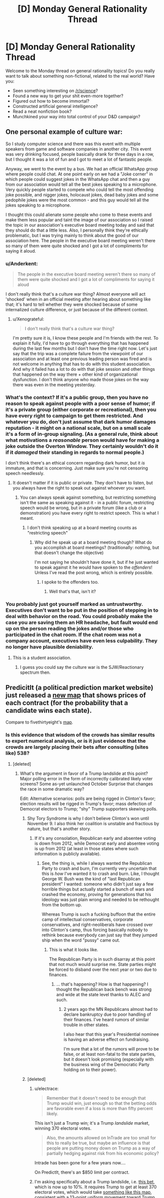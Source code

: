 #+TITLE: [D] Monday General Rationality Thread

* [D] Monday General Rationality Thread
:PROPERTIES:
:Author: AutoModerator
:Score: 14
:DateUnix: 1477321466.0
:DateShort: 2016-Oct-24
:END:
Welcome to the Monday thread on general rationality topics! Do you really want to talk about something non-fictional, related to the real world? Have you:

- Seen something interesting on [[/r/science]]?
- Found a new way to get your shit even-more together?
- Figured out how to become immortal?
- Constructed artificial general intelligence?
- Read a neat nonfiction book?
- Munchkined your way into total control of your D&D campaign?


** One personal example of culture war:

So I study computer science and there was this event with multiple speakers from game and software companies in another city. This event was very drinking focused, people basically drank for three days in a row, but I thought it was a lot of fun and I got to meet a lot of fantastic people.

Anyway, we went to the event by a bus. We had an official WhatsApp group where people could chat. At one point early on we had a "Joke corner" in which people could suggest jokes in the WhatsApp chat and then a guy from our association would tell all the best jokes speaking to a microphone. Very quickly people started to compete who could tell the most offending joke possible, and nigger jokes, holocaust jokes, dead baby jokes and some pedophile jokes were the most common - and this guy would tell all the jokes speaking to a microphone.

I thought this could alienate some people who come to these events and make them less popular and taint the image of our association so I raised the topic in our association's executive board meeting today and said that they should do that a little less. Also, I personally think they're ethically problematic, but I was trying mainly to think about the good of our association here. The people in the executive board meeting weren't there so many of them were quite shocked and I got a lot of compliments for saying it aloud.
:PROPERTIES:
:Author: Xenograteful
:Score: 11
:DateUnix: 1477348082.0
:DateShort: 2016-Oct-25
:END:

*** u/Anderkent:
#+begin_quote
  The people in the executive board meeting weren't there so many of them were quite shocked and I got a lot of compliments for saying it aloud
#+end_quote

I don't really think that's a culture war thing? Almost everyone will act 'shocked' when in an official meeting after hearing about something like that; it's hard to tell whether they were shocked because of some internalized culture difference, or just because of the different context.
:PROPERTIES:
:Author: Anderkent
:Score: 10
:DateUnix: 1477349454.0
:DateShort: 2016-Oct-25
:END:

**** u/Xenograteful:
#+begin_quote
  I don't really think that's a culture war thing?
#+end_quote

I'm pretty sure it is, I know these people and I'm friends with the rest. To explain it fully, I'd have to go through everything that has happened during the last few months but I don't have the time right now. Let's just say that the trip was a complete failure from the viewpoint of our association and at least one previous leading person was fired and is not welcome in anything that has to do with this student association. And why it failed has a lot to do with that joke session and other things that happened on the way there + other kind of organizational dysfunction. I don't think anyone who made those jokes on the way there was even in the meeting yesterday.
:PROPERTIES:
:Author: Xenograteful
:Score: 2
:DateUnix: 1477415972.0
:DateShort: 2016-Oct-25
:END:


*** What's the context? If it's a public group, then you have no reason to speak against people with a poor sense of humor; if it's a private group (either corporate or recreational), then you have every right to campaign to get them restricted. And whatever you do, don't just assume that dark humor damages reputation - it might on a national scale, but on a small scale it's a form of in-group signaling. (As a general rule, think about what motivations a /reasonable/ person would have for making a joke outside the Overton Window. They certainly wouldn't do it if it /damaged/ their standing in regards to normal people.)

I don't think there's an ethical concern regarding dark humor, but it /is/ immature, and that is concerning. Just make sure you're not censoring speech needlessly.
:PROPERTIES:
:Author: Tandemmirror
:Score: 1
:DateUnix: 1477360890.0
:DateShort: 2016-Oct-25
:END:

**** It doesn't matter if it is public or private. They don't have to listen, but you always have the right to speak out against whoever you want.
:PROPERTIES:
:Author: electrace
:Score: 1
:DateUnix: 1477401705.0
:DateShort: 2016-Oct-25
:END:

***** You can always speak against something, but restricting something isn't the same as speaking against it - in a public forum, restricting speech would be wrong, but in a private forum (like a club or a demonstration) you have every right to restrict speech. This is what I meant.
:PROPERTIES:
:Author: Tandemmirror
:Score: 2
:DateUnix: 1477423551.0
:DateShort: 2016-Oct-25
:END:

****** I don't think speaking up at a board meeting counts as "restricting speech"
:PROPERTIES:
:Author: electrace
:Score: 1
:DateUnix: 1477425507.0
:DateShort: 2016-Oct-25
:END:

******* Why did he speak up at a board meeting though? What do you accomplish at board meetings? (traditionally: nothing, but that doesn't change the objective)

I'm not saying he shouldn't have done it, but if he just wanted to speak against it he would have spoken to the /offenders/! Unless I've read the post wrong, which is entirely possible.
:PROPERTIES:
:Author: Tandemmirror
:Score: 2
:DateUnix: 1477441598.0
:DateShort: 2016-Oct-26
:END:

******** I spoke to the offenders too.
:PROPERTIES:
:Author: Xenograteful
:Score: 1
:DateUnix: 1477474086.0
:DateShort: 2016-Oct-26
:END:

********* Well that's that, isn't it?
:PROPERTIES:
:Author: Tandemmirror
:Score: 1
:DateUnix: 1477477439.0
:DateShort: 2016-Oct-26
:END:


*** You probably just got yourself marked as untrustworthy. Executives don't want to be put in the position of stepping in to deal with behavior on the road. You could probably make the case you are saving them an HR headache, but fault would end up on the person reading the jokes and/or those who participated in the chat room. If the chat room was not a company account, executives have even less culpability. They no longer have plausible deniability.
:PROPERTIES:
:Author: PL_TOC
:Score: 0
:DateUnix: 1477351057.0
:DateShort: 2016-Oct-25
:END:

**** This is a student association.
:PROPERTIES:
:Author: Xenograteful
:Score: 4
:DateUnix: 1477351685.0
:DateShort: 2016-Oct-25
:END:

***** I guess you could say the culture war is the SJW/Reactionary spectrum then.
:PROPERTIES:
:Author: PL_TOC
:Score: 0
:DateUnix: 1477354417.0
:DateShort: 2016-Oct-25
:END:


** PredicitIt (a political prediction market website) just released a [[https://www.predictit.org/Home/Election2016][new map]] that shows prices of each contract (for the probability that a candidate wins each state).

Compare to fivethirtyeight's [[http://projects.fivethirtyeight.com/2016-election-forecast/][map]].
:PROPERTIES:
:Author: electrace
:Score: 5
:DateUnix: 1477326413.0
:DateShort: 2016-Oct-24
:END:

*** Is this evidence that wisdom of the crowds has similar results to expert numerical analysis, or is it just evidence that the crowds are largely placing their bets after consulting (sites like) 538?
:PROPERTIES:
:Author: alexanderwales
:Score: 7
:DateUnix: 1477336160.0
:DateShort: 2016-Oct-24
:END:

**** [deleted]
:PROPERTIES:
:Score: 3
:DateUnix: 1477337833.0
:DateShort: 2016-Oct-24
:END:

***** What's the argument in favor of a Trump landslide at this point? Major polling error in the form of incorrectly calibrated likely voter screens? Some as-yet unlaunched October Surprise that changes the race in some dramatic way?

Edit: Alternative scenarios: polls are being rigged in Clinton's favor; election results will be rigged in Trump's favor; mass defection of Democrat electors to Trump; "shy" Trump supporters skewing polls.
:PROPERTIES:
:Author: alexanderwales
:Score: 5
:DateUnix: 1477339796.0
:DateShort: 2016-Oct-24
:END:

****** Shy Tory Syndrome is why I don't believe Clinton's won until November 9. I also think her coalition is unstable and fractious by nature, but that's another story.
:PROPERTIES:
:Score: 2
:DateUnix: 1477361231.0
:DateShort: 2016-Oct-25
:END:

******* If it's any consolation, Republican early and absentee voting is down from 2012, while Democrat early and absentee voting is up from 2012 (at least in those states where such information is publicly available).
:PROPERTIES:
:Author: alexanderwales
:Score: 3
:DateUnix: 1477363276.0
:DateShort: 2016-Oct-25
:END:

******** See, the thing is, while I always wanted the Republican Party to crash and burn, I'm currently very uncertain that this is /how/ I've wanted it to crash and burn. Like, I thought George W. Bush was the kind of "last Republican president" I wanted: someone who didn't just say a few horrible things but actually started a bunch of wars and crashed the economy, proving for generations that his ideology was just plain wrong and needed to be rethought from the bottom up.

Whereas Trump is such a fucking buffoon that the entire camp of intellectual conservatives, corporate conservatives, and right-neoliberals have crossed over into Clinton's camp, thus forcing basically nobody to rethink because everybody can just say that they jumped ship when the word "pussy" came out.
:PROPERTIES:
:Score: 8
:DateUnix: 1477366361.0
:DateShort: 2016-Oct-25
:END:

********* This is what it looks like.

The Republican Party is in such disarray at this point that not much would surprise me. State parties might be forced to disband over the next year or two due to finances.
:PROPERTIES:
:Author: RandomDamage
:Score: 1
:DateUnix: 1477503221.0
:DateShort: 2016-Oct-26
:END:

********** ... that's happening? How is that happening? I thought the Republican back bench was strong and wide at the state level thanks to ALEC and such.
:PROPERTIES:
:Score: 1
:DateUnix: 1477503910.0
:DateShort: 2016-Oct-26
:END:

*********** 2 years ago the MN Republicans almost had to declare bankruptcy due to poor handling of their finances. I've heard rumors of similar trouble in other states.

I also hear that this year's Presidential nominee is having an adverse effect on fundraising.

I'm sure that a lot of the rumors will prove to be false, or at least non-fatal to the state parties, but it doesn't look promising (especially with the business wing of the Democratic Party holding on to their power).
:PROPERTIES:
:Author: RandomDamage
:Score: 1
:DateUnix: 1477506204.0
:DateShort: 2016-Oct-26
:END:


****** [deleted]
:PROPERTIES:
:Score: 2
:DateUnix: 1477377851.0
:DateShort: 2016-Oct-25
:END:

******* u/electrace:
#+begin_quote
  Remember that it doesn't need to be enough that Trump would win, just enough so that the betting odds are favorable even if a loss is more than fifty percent likely.
#+end_quote

This isn't just a Trump win; it's a Trump /landslide/ market, winning 370 electoral votes.

#+begin_quote
  Also, the amounts allowed on InTrade are too small for this to really be true, but maybe an influence is that people are putting money down on Trump as a way of partially hedging against risk from his economic policy?
#+end_quote

Intrade has been gone for a few years now....

On PredictIt, there's an $850 limit per contract.
:PROPERTIES:
:Author: electrace
:Score: 1
:DateUnix: 1477402054.0
:DateShort: 2016-Oct-25
:END:


******* I'm asking specifically about a Trump landslide, i.e. [[https://www.predictit.org/Contract/611/Will-the-Republican-presidential-nominee-win-at-least-370-electoral-votes-in-2016#data][this bet]], which is now up to 10%. It requires Trump to get at least 370 electoral votes, which would take [[http://www.270towin.com/maps/W3brw][something like this map]], consistent with a 13-point uniform movement toward Trump in all states. (Though there are obviously other landslide maps.)
:PROPERTIES:
:Author: alexanderwales
:Score: 1
:DateUnix: 1477403067.0
:DateShort: 2016-Oct-25
:END:


****** There are clinton emails where they discuss rigging polls in her favor specifically by looking to oversample and give her the win. So I expect significant skew there.
:PROPERTIES:
:Author: Terkala
:Score: -1
:DateUnix: 1477344220.0
:DateShort: 2016-Oct-25
:END:

******* Not to start some political bullshit here, but no, that's not what [[https://wikileaks.org/podesta-emails/emailid/26551][the e-mail]] is saying (I'm assuming it's that one because there was a ZeroHedge article about it). First, they're talking about internal polls, not media organization polling. Second, there are legitimate reasons to oversample a demographic or area; first and foremost, a larger sample means that there's less of a margin of error. If you want a poll of Wisconsin but are especially interested in CD-8, you would want to oversample CD-8 in order to get a better picture of what's going on there rather than just naively sampling equally from all CDs. Afterward, you adjust your results by demographic weight ([[https://wikileaks.org/podesta-emails/emailid/3104][that's what they're talking about in this e-mail]]).

So when they're talking about oversampling of different races or in key districts, it's because they're especially concerned with those demographics or districts.

Edit: So, for example, if you're taking a sample of 400 people in a population that's 90% A and 10% B, your sample will probably only have about 40 B, which gives you a double-digit margin of error there. This is really bad if you're trying to decide whether to do a media buy that's meant to shore up support from the B population; you'd want to get better data about how the B population is feeling, and oversampling is one way to do that.
:PROPERTIES:
:Author: alexanderwales
:Score: 16
:DateUnix: 1477345478.0
:DateShort: 2016-Oct-25
:END:

******** Thanks for explaining that. At this point, I'm too disgusted by the whole process to bother looking for answers to these questions. I sort of assumed that most of the wild conspiracies coming off Podesta were, in fact, wild, just judging by the poor comprehension of other such "leaks" in the past (particularly when anti climate changers claimed that emails about proper statistical analysis of data were really about cooking the books) but I wasn't particularly interested in looking it up myself.
:PROPERTIES:
:Author: Frommerman
:Score: 4
:DateUnix: 1477351661.0
:DateShort: 2016-Oct-25
:END:


******** There has been a lot of disinformation in this campaign cycle. What you are saying would be true, if they were conducting internal polling. This email was not internal polling, and was reported by nyt as "hillary leads in the polls" news. Check the email to/from fields.
:PROPERTIES:
:Author: Terkala
:Score: 0
:DateUnix: 1477354166.0
:DateShort: 2016-Oct-25
:END:

********* Read the Atlas memo. Some highlights:

- Regional differences in jobs and coal in West Virginia should be explored by micro-targeting programs, oversamples in regions and focus groups. (See the Issues/Messaging section for more.)
- Consider focus groups or an oversampling of the following blocs of infrequent progressive voters: youth (18-29) vote (96,000 infrequent progressive voters), urban apartment dwellers (45,000), urban African Americans (24,000), Somali, Native American, and Urban Hmong (5,000).
- The campaign may wish to conduct larger sample polls, region-specific polls, or selected oversamples to gather data at a micro-level to make informed media decisions.
- Consider individual polls for specific media markets, or at least oversamples for important regions.

It should be clear from this context that "oversample" is a way of gathering extra data, not a way to "skew" the polls.
:PROPERTIES:
:Author: alexanderwales
:Score: 4
:DateUnix: 1477359113.0
:DateShort: 2016-Oct-25
:END:


******* I was under the impression that oversampling is not, in fact, a way to skew poll results, but rather a method of lowering the margin of error for otherwise small demographics?
:PROPERTIES:
:Author: DaystarEld
:Score: 1
:DateUnix: 1477345023.0
:DateShort: 2016-Oct-25
:END:

******** Any poll worth it's weight (pun unintended) will adjust the sub-samples to match the demographics of likely voters.

For example, African Americans tend not to respond to polls, so they weight African Americans who /do/ respond more heavily.

Oversampling doesn't bias the result (unless there isn't any adjustment), but it does reduce the variance.
:PROPERTIES:
:Author: electrace
:Score: 3
:DateUnix: 1477345927.0
:DateShort: 2016-Oct-25
:END:


**** These results are simply what people choose when there is a financial incentive for being correct, and a penalty for being wrong. There's no way to know precisely what information sources they used. Most likely though, the majority of people who placed those bets made a careful and reasonably well-informed analysis of the situation to ensure that they would make some money out of it.

Historically, betting markets appear to be [[http://www.huffingtonpost.com/keith-thomson/how-gamblers--historys-mo_b_2011534.html][more accurate than polls]] when it comes to predicting the winner of an election. This is likely because they take a wider set of factors into consideration like the effect of electoral college inequalities, voter disenfranchisement, etc. in addition to simple poll results and trends.
:PROPERTIES:
:Author: Norseman2
:Score: 2
:DateUnix: 1477338971.0
:DateShort: 2016-Oct-24
:END:

***** u/electrace:
#+begin_quote
  Historically, betting markets appear to be more accurate than polls when it comes to predicting the winner of an election.
#+end_quote

They're more accurate than a simple rolling average of polls, but are they more accurate than a [[http://fivethirtyeight.com/features/a-users-guide-to-fivethirtyeights-2016-general-election-forecast/][good model based mostly on polls]]?

Who knows? I don't. But come November 9th, I'll be able to finish up my comparison analysis and answer this very question!
:PROPERTIES:
:Author: electrace
:Score: 7
:DateUnix: 1477342901.0
:DateShort: 2016-Oct-25
:END:

****** [deleted]
:PROPERTIES:
:Score: 3
:DateUnix: 1477378034.0
:DateShort: 2016-Oct-25
:END:

******* Didn't he do an article explaining that he made a mistake and wasn't really believing the polls for that prediction?
:PROPERTIES:
:Author: ayrvin
:Score: 3
:DateUnix: 1477398164.0
:DateShort: 2016-Oct-25
:END:

******** [[http://fivethirtyeight.com/features/how-i-acted-like-a-pundit-and-screwed-up-on-donald-trump/][Yes]]

#+begin_quote

  1. Our early forecasts of Trump's nomination chances weren't based on a statistical model, which may have been most of the problem.

  2. Trump's nomination is just one event, and that makes it hard to judge the accuracy of a probabilistic forecast.

  3. The historical evidence clearly suggested that Trump was an underdog, but the sample size probably wasn't large enough to assign him quite so low a probability of winning.

  4. Trump's nomination is potentially a point in favor of “polls-only” as opposed to “fundamentals” models.

  5. There's a danger in hindsight bias, and in overcorrecting after an unexpected event such as Trump's nomination.
#+end_quote
:PROPERTIES:
:Author: electrace
:Score: 3
:DateUnix: 1477402887.0
:DateShort: 2016-Oct-25
:END:


** Anyone have a convenient term for the contentless bullshit small-talk someone might make if they were an evil doppelganger trying to maintain their cover to their victim's associates?
:PROPERTIES:
:Score: 2
:DateUnix: 1477361356.0
:DateShort: 2016-Oct-25
:END:

*** u/chaosmosis:
#+begin_quote
  smalltalk
#+end_quote
:PROPERTIES:
:Author: chaosmosis
:Score: 12
:DateUnix: 1477378216.0
:DateShort: 2016-Oct-25
:END:


*** Vapid vocalizations? Pointless blatherings? Meaningless trivia? Empty sound?
:PROPERTIES:
:Author: Frommerman
:Score: 2
:DateUnix: 1477463428.0
:DateShort: 2016-Oct-26
:END:

**** "Empty sound" works best, but what I'm thinking of isn't actually empty. It carries information content, namely, "I have far less information relevant to what I'm supposed to be able to talk about than I should. I am either quite stupid or an evil doppelganger."
:PROPERTIES:
:Score: 1
:DateUnix: 1477480547.0
:DateShort: 2016-Oct-26
:END:


** Aside from the whole every-energy-expenditure-hastens-the-end-of-the-universe thing, would there be anything morally wrong with simulating a trillion human limbic systems feeling abject terror?
:PROPERTIES:
:Author: awesomeideas
:Score: 3
:DateUnix: 1477365447.0
:DateShort: 2016-Oct-25
:END:

*** That's an interesting question. Breaking it down:

The number of simulated tortures shouldn't matter, except in that you might be able to claim there's a legitimate use for a smaller number (e.g. studying the response to terror in a simulated brain to better treat PTSD), whereas a trillion is probably excessive for all but the most contrived situations. If you were comparing the /magnitude/ of immorality of two options (e.g. torture 1 trillion simulated brains, kill 1 real person) it would be important.

Does the fact that they're simulated matter? I don't think it does, personally. If being simulated means something has no moral value, surely I couldn't object to somebody torturing trillions of simulated versions of me. There's probably a ratio of utility weights between simulated and real, but that's not relevant for a binary "bad or not".

Likewise, does the fact that it's just the limbic system matter? This is a more complex issue. Arguably, without a body or brain to contextualise the emotion, it's all just the movement of charge. Again, I would tend to say that it is morally negative, but by how much I couldn't say.

With that in mind, I would say that simulating the torture of a trillion human limbic systems has a negative utility. What the magnitude of it is is far too complex a question for me to calculate (it depends entirely on how you weight the components).

There's an interesting but tangential question that just occurred to me. A computer isn't magically real. Simulations are just patterns in the flow of electrons through the circuits. A piece of paper displaying the memory for a simulation has just as much reality; a system composed of a man who studies the paper and writes the next iteration manually is homomorphic to the simulation, only much slower.

In fact, neither the man/paper system nor the computer/program system need have any understanding of what they're simulating. So the question is, is /every/ system that is homomorphic to a torture simulation equally bad, or does intentionality factor in?
:PROPERTIES:
:Author: ZeroNihilist
:Score: 3
:DateUnix: 1477406516.0
:DateShort: 2016-Oct-25
:END:


*** This is more a case of /why/ than /is/. It depends on how much is on the line - if you're just doing it for no reason, then that's probably bad, and if you're just doing it because it's fun, I imagine that might be bad too. If you have to do it because a superintelligence is threatening to collapse society if you don't, and the simulations aren't sentient, and a whole bunch of factors turn out in your favor, then the net utility could be positive.
:PROPERTIES:
:Author: Tandemmirror
:Score: 1
:DateUnix: 1477497400.0
:DateShort: 2016-Oct-26
:END:


** Phrases that bug me: "more likely than not" (and the variant "likelier than not" and similar variants). There are two sensible ways to interpret the phrase: "greater than 0% chance" and "greater than 50% chance", which are /incredibly/ different things. Less Wrong's idea that there's no such thing as a 0% chance turns the "greater than 0% chance" into a truism, leaving the "greater than 50% chance" interpretation as the only meaningful one. But in common usage it means neither "greater than 0% chance" nor "greater than 50% chance", but "likely enough that I think it's worth thinking about".
:PROPERTIES:
:Author: LiteralHeadCannon
:Score: 1
:DateUnix: 1477354568.0
:DateShort: 2016-Oct-25
:END:

*** u/electrace:
#+begin_quote
  There are two sensible ways to interpret the phrase: "greater than 0% chance" and "greater than 50% chance", which are incredibly different things.
#+end_quote

How? There are two propositions, A and ~A.

Pr(A) + Pr(~A) = 1, so if A is likelier than ~A, then Pr(A) > .5

How could it be interpreted as greater than 0?
:PROPERTIES:
:Author: electrace
:Score: 10
:DateUnix: 1477357549.0
:DateShort: 2016-Oct-25
:END:

**** Interpretation #1: "It's likelier than not" means "Pr(A)>Pr(~A)", because "it" refers to A and "not" refers to ~A.

Interpretation #2: "It's likelier than not" means "Pr(A)>0", because "it" refers to Pr(A) and "not" refers to the hypothetical concept of a Pr(A)=0.

It occurs to me that there's a third interpretation which explains the common usage:

Interpretation #3: "It's likelier than not" means "Pr(A)>T", where T is the threshold of probability past which things are worth considering. "It" refers to Pr(A) and "not" is short for "not likely", ie, T.
:PROPERTIES:
:Author: LiteralHeadCannon
:Score: 4
:DateUnix: 1477358417.0
:DateShort: 2016-Oct-25
:END:

***** u/electrace:
#+begin_quote
  Interpretation #2: "It's likelier than not" means "Pr(A)>0", because "it" refers to Pr(A) and "not" refers to the hypothetical concept of a Pr(A)=0.
#+end_quote

I'm not getting that. "It" doesn't refer to "P(A)", it refers to "A" itself. It has to because Pr(Pr(A)) doesn't make any sense.

The only way to get that interpretation is to interpret "not" as "some impossible thing", which seems like a stretch, because it means the whole phrase is "It's likelier than (not anything that is possible)" instead of the much more intuitive phrase, "It's likelier than (not it)."

#+begin_quote
  It occurs to me that there's a third interpretation which explains the common usage:
#+end_quote

The common usage, in my opinion, is covered by the first interpretation. I've never had any trouble communicating with this phrase. But then again, maybe I'm receiving a different signal than they are sending?

#+begin_quote
  Interpretation #3: "It's likelier than not" means "Pr(A)>T", where T is the threshold of probability past which things are worth considering. "It" refers to Pr(A) and "not" is short for "not likely", ie, T.
#+end_quote

But "not" wouldn't be short for "not likely," it would be short for "an event with the lowest probability worth considering," or to use the word, "not any event with a probability worth considering." This also seems like a stretch to me...

If it was just short for "an event that is not likely," then it would reduce to... Pr(A) > Pr(B) and Pr(B) < .5, which would mean that, at least Pr(A) >= .5
:PROPERTIES:
:Author: electrace
:Score: 3
:DateUnix: 1477360498.0
:DateShort: 2016-Oct-25
:END:


*** [deleted]
:PROPERTIES:
:Score: 4
:DateUnix: 1477378178.0
:DateShort: 2016-Oct-25
:END:

**** I'm pretty sure I've heard "it probably won't happen, but it's likelier than not".
:PROPERTIES:
:Author: LiteralHeadCannon
:Score: 1
:DateUnix: 1477404360.0
:DateShort: 2016-Oct-25
:END:
